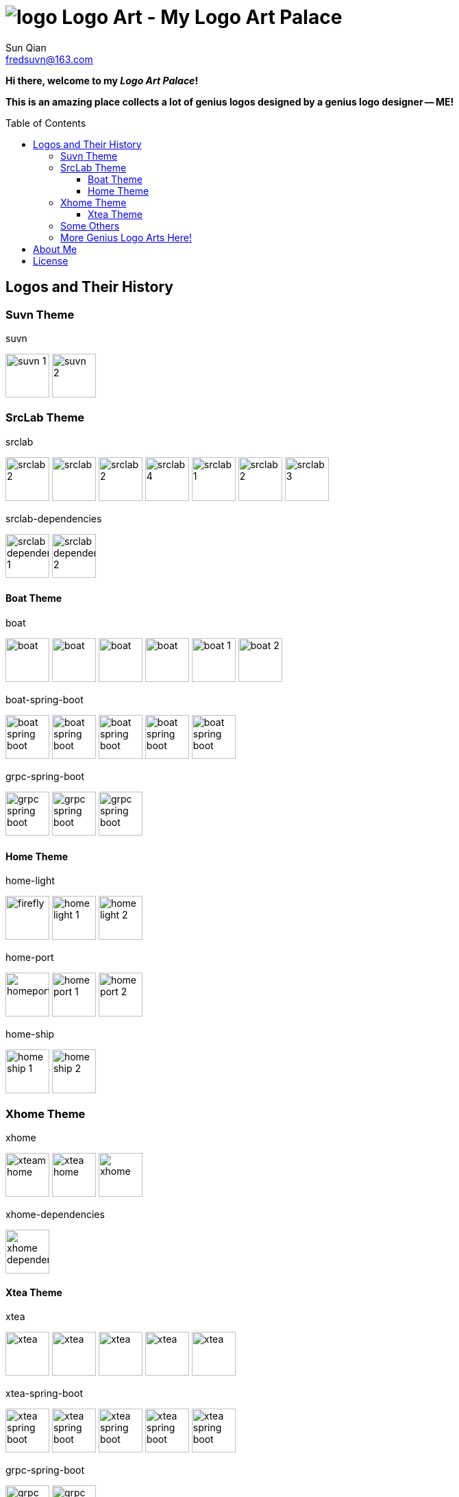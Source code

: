 = image:logo.svg[] Logo Art - My Logo Art Palace
:toc: macro
:toclevels: 3
Sun Qian <fredsuvn@163.com>
:emaill: fredsuvn@163.com
:url: https://github.com/fredsuvn/logo-art
:me-url: https://github.com/fredsuvn
:qq: QQ: 2510701977
:license: https://www.apache.org/licenses/LICENSE-2.0.html[Apache 2.0 license]

*Hi there, welcome to my _Logo Art Palace_!*

*This is an amazing place collects a lot of genius logos designed by a genius logo designer -- ME!*

toc::[]

== Logos and Their History

=== Suvn Theme

.suvn
image:src/suvn/1-hive/suvn-1.svg[,64]
image:src/suvn/1-hive/suvn-2.svg[,64]

=== SrcLab Theme

.srclab
image:src/srclab/srclab/1/srclab-2.svg[,64]
image:src/srclab/srclab/2/srclab.svg[,64]
image:src/srclab/srclab/3/srclab-2.svg[,64]
image:src/srclab/srclab/4/srclab-4.svg[,64]
image:src/srclab/srclab/5-hive/srclab-1.svg[,64]
image:src/srclab/srclab/5-hive/srclab-2.svg[,64]
image:src/srclab/srclab/5-hive/srclab-3.svg[,64]

.srclab-dependencies
image:src/srclab/srclab/5-hive/srclab-dependencies-1.svg[,64]
image:src/srclab/srclab/5-hive/srclab-dependencies-2.svg[,64]

==== Boat Theme

.boat
image:src/srclab/boat/1/boat.svg[,64]
image:src/srclab/boat/2/boat.svg[,64]
image:src/srclab/boat/3/boat.svg[,64]
image:src/srclab/boat/4-hive/boat.svg[,64]
image:src/srclab/boat/5-boat/boat-1.svg[,64]
image:src/srclab/boat/5-boat/boat-2.svg[,64]

.boat-spring-boot
image:src/srclab/boat/1/boat-spring-boot.svg[,64]
image:src/srclab/boat/2/boat-spring-boot.svg[,64]
image:src/srclab/boat/3/boat-spring-boot.svg[,64]
image:src/srclab/boat/4-hive/boat-spring-boot.svg[,64]
image:src/srclab/boat/5-boat/boat-spring-boot.svg[,64]

.grpc-spring-boot
image:src/srclab/boat/3/grpc-spring-boot.svg[,64]
image:src/srclab/boat/4-hive/grpc-spring-boot.svg[,64]
image:src/srclab/boat/5-boat/grpc-spring-boot.svg[,64]

==== Home Theme

.home-light
image:src/srclab/home/1-hive/firefly.svg[,64]
image:src/srclab/home/2-home/home-light-1.svg[,64]
image:src/srclab/home/2-home/home-light-2.svg[,64]

.home-port
image:src/srclab/home/1-hive/homeport.svg[,64]
image:src/srclab/home/2-home/home-port-1.svg[,64]
image:src/srclab/home/2-home/home-port-2.svg[,64]

.home-ship
image:src/srclab/home/2-home/home-ship-1.svg[,64]
image:src/srclab/home/2-home/home-ship-2.svg[,64]

=== Xhome Theme

.xhome
image:src/xhome/xhome/1/xteam-home.svg[,64]
image:src/xhome/xhome/1/xtea-home.svg[,64]
image:src/xhome/xhome/2/xhome.svg[,64]

.xhome-dependencies
image:src/xhome/xhome/2/xhome-dependencies.svg[,64]

==== Xtea Theme

.xtea
image:src/xhome/xtea/1/xtea.svg[,64]
image:src/xhome/xtea/2/xtea.svg[,64]
image:src/xhome/xtea/3/xtea.svg[,64]
image:src/xhome/xtea/4/xtea.svg[,64]
image:src/xhome/xtea/5/xtea.svg[,64]

.xtea-spring-boot
image:src/xhome/xtea/1/xtea-spring-boot.svg[,64]
image:src/xhome/xtea/2/xtea-spring-boot.svg[,64]
image:src/xhome/xtea/3/xtea-spring-boot.svg[,64]
image:src/xhome/xtea/4/xtea-spring-boot.svg[,64]
image:src/xhome/xtea/5/xtea-spring-boot.svg[,64]

.grpc-spring-boot
image:src/xhome/xtea/4/grpc-spring-boot.svg[,64]
image:src/xhome/xtea/5/grpc-spring-boot.svg[,64]

=== Some Others

.sonluo
image:src/sonluo/1-hive/sonluo.svg[,64]

.tousie
image:src/tousie/1-hive/tousie.svg[,64]

.ufotv
image:src/ufotv/1-hive/ufotv.svg[,64]

=== More Genius Logo Arts link:src[Here]!

== About Me

* {emaill}
* {me-url}
* {qq}
* {url}

== License

{license}